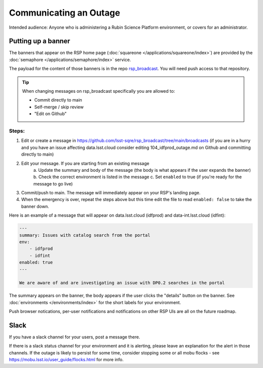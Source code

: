 #######################
Communicating an Outage
#######################

Intended audience: Anyone who is administering a Rubin Science Platform environment, or covers for an administrator.

Putting up a banner
===================

The banners that appear on the RSP home page (:doc:`squareone </applications/squareone/index>`) are provided by the :doc:`semaphore </applications/semaphore/index>` service.

The payload for the content of those banners is in the repo `rsp_broadcast <https://github.com/lsst-sqre/rsp_broadcast/>`_. You will need push access to that repository.


.. tip::

    When changing messages on rsp_broadcast specifically you are allowed to:

    * Commit directly to main
    * Self-merge / skip review
    * "Edit on Github"

Steps:
------

1. Edit or create a message in https://github.com/lsst-sqre/rsp_broadcast/tree/main/broadcasts (if you are in a hurry and you have an issue affecting data.lsst.cloud consider editing 104_idfprod_outage.md on Github and committing directly to main)

2. Edit your message. If you are starting from an existing message
    a. Update the summary and body of the message (the body is what appears if the user expands
    the banner)
    b. Check the correct environment is listed in the message
    c. Set ``enabled`` to true (if you're ready for the message to go live)

3. Commit/push to main. The message will immediately appear on your RSP's landing page.

4. When the emergency is over, repeat the steps above but this time edit the file to read ``enabled: false`` to take the banner down.

Here is an example of a message that will appear on data.lsst.cloud (idfprod) and data-int.lsst.cloud (idfint):

.. code-block:: yaml

    ---
    summary: Issues with catalog search from the portal
    env:
        - idfprod
        - idfint
    enabled: true
    ---

    We are aware of and are investigating an issue with DP0.2 searches in the portal

The summary appears on the banner, the body appears if the user clicks the "details" button on the banner.
See :doc:`environments </environments/index>` for the short labels for your environment.

.. seealso::

    More information on semaphore and the syntax of its payload repositories can be found at https://sqr-060.lsst.io.
    Routine banners such as the Patch Thursday messages automatically go up and down using semaphore's cron-like syntax and you should not be editing them.
    By default, banners are "scary red". For informational banners use ``category: info`` in the yaml header.

Push browser notications, per-user notifications and notifications on other RSP UIs are all on the future roadmap.

Slack
=====

If you have a slack channel for your users, post a message there.

If there is a slack status channel for your environment and it is alerting, please leave an explanation for the alert in those channels.
If the outage is likely to persist for some time, consider stopping some or all mobu flocks - see https://mobu.lsst.io/user_guide/flocks.html for more info.

